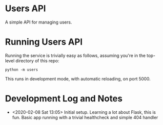 * Users API

A simple API for managing users.

* Running Users API

Running the service is trivially easy as follows, assuming you're in
the top-level directory of this repo:

#+BEGIN_SRC
python -m users
#+END_SRC

This runs in development mode, with automatic reloading, on port 5000.

* Development Log and Notes

- <2020-02-08 Sat 13:05> Initial setup. Learning a lot about Flask,
  this is fun. Basic app running with a trivial healthcheck and
  simple 404 handler
